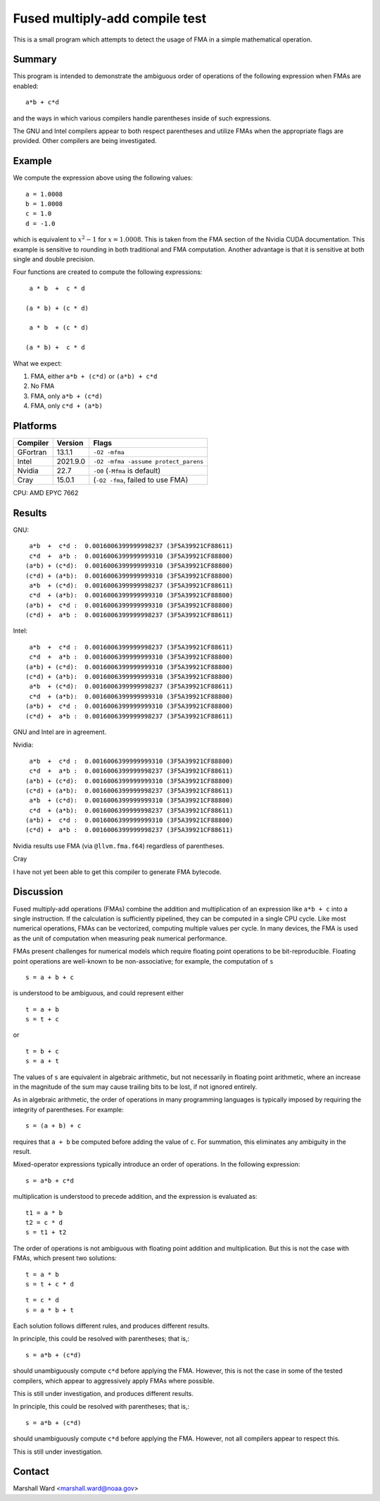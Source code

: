 ===============================
Fused multiply-add compile test
===============================

This is a small program which attempts to detect the usage of FMA in a simple
mathematical operation.


Summary
-------

This program is intended to demonstrate the ambiguous order of operations of
the following expression when FMAs are enabled::

   a*b + c*d

and the ways in which various compilers handle parentheses inside of such
expressions.

The GNU and Intel compilers appear to both respect parentheses and utilize FMAs
when the appropriate flags are provided.  Other compilers are being
investigated.


Example
-------

We compute the expression above using the following values::

   a = 1.0008
   b = 1.0008
   c = 1.0
   d = -1.0
   
which is equivalent to :math:`x^2 - 1` for :math:`x = 1.0008`.  This is taken
from the FMA section of the Nvidia CUDA documentation.  This example is
sensitive to rounding in both traditional and FMA computation.  Another
advantage is that it is sensitive at both single and double precision.

Four functions are created to compute the following expressions::

    a * b  +  c * d

   (a * b) + (c * d)

    a * b  + (c * d)

   (a * b) +  c * d 

What we expect:

1. FMA, either ``a*b + (c*d)`` or ``(a*b) + c*d``

2. No FMA

3. FMA, only ``a*b + (c*d)``

4. FMA, only ``c*d + (a*b)``


Platforms
---------

======== ======== ====================================
Compiler Version  Flags
======== ======== ====================================
GFortran 13.1.1   ``-O2 -mfma``
Intel    2021.9.0 ``-O2 -mfma -assume protect_parens``
Nvidia   22.7     ``-O0`` (``-Mfma`` is default)
Cray     15.0.1   (``-O2 -fma``, failed to use FMA)
======== ======== ====================================

CPU: AMD EPYC 7662


Results
-------

GNU::

    a*b  +  c*d :  0.0016006399999998237 (3F5A39921CF88611)
    c*d  +  a*b :  0.0016006399999999310 (3F5A39921CF88800)
   (a*b) + (c*d):  0.0016006399999999310 (3F5A39921CF88800)
   (c*d) + (a*b):  0.0016006399999999310 (3F5A39921CF88800)
    a*b  + (c*d):  0.0016006399999998237 (3F5A39921CF88611)
    c*d  + (a*b):  0.0016006399999999310 (3F5A39921CF88800)
   (a*b) +  c*d :  0.0016006399999999310 (3F5A39921CF88800)
   (c*d) +  a*b :  0.0016006399999998237 (3F5A39921CF88611)


Intel::

    a*b  +  c*d :  0.0016006399999998237 (3F5A39921CF88611)
    c*d  +  a*b :  0.0016006399999999310 (3F5A39921CF88800)
   (a*b) + (c*d):  0.0016006399999999310 (3F5A39921CF88800)
   (c*d) + (a*b):  0.0016006399999999310 (3F5A39921CF88800)
    a*b  + (c*d):  0.0016006399999998237 (3F5A39921CF88611)
    c*d  + (a*b):  0.0016006399999999310 (3F5A39921CF88800)
   (a*b) +  c*d :  0.0016006399999999310 (3F5A39921CF88800)
   (c*d) +  a*b :  0.0016006399999998237 (3F5A39921CF88611)

GNU and Intel are in agreement.


Nvidia::

    a*b  +  c*d :  0.0016006399999999310 (3F5A39921CF88800)
    c*d  +  a*b :  0.0016006399999998237 (3F5A39921CF88611)
   (a*b) + (c*d):  0.0016006399999999310 (3F5A39921CF88800)
   (c*d) + (a*b):  0.0016006399999998237 (3F5A39921CF88611)
    a*b  + (c*d):  0.0016006399999999310 (3F5A39921CF88800)
    c*d  + (a*b):  0.0016006399999998237 (3F5A39921CF88611)
   (a*b) +  c*d :  0.0016006399999999310 (3F5A39921CF88800)
   (c*d) +  a*b :  0.0016006399999998237 (3F5A39921CF88611)

Nvidia results use FMA (via ``@llvm.fma.f64``) regardless of parentheses.


Cray

I have not yet been able to get this compiler to generate FMA bytecode.


Discussion
----------

Fused multiply-add operations (FMAs) combine the addition and multiplication of
an expression like ``a*b + c`` into a single instruction.  If the calculation
is sufficiently pipelined, they can be computed in a single CPU cycle.  Like
most numerical operations, FMAs can be vectorized, computing multiple values
per cycle.  In many devices, the FMA is used as the unit of computation when
measuring peak numerical performance.

FMAs present challenges for numerical models which require floating point
operations to be bit-reproducible.  Floating point operations are well-known to
be non-associative; for example, the computation of ``s`` ::

   s = a + b + c

is understood to be ambiguous, and could represent either ::

   t = a + b
   s = t + c

or ::

   t = b + c
   s = a + t

The values of ``s`` are equivalent in algebraic arithmetic, but not necessarily
in floating point arithmetic, where an increase in the magnitude of the sum may
cause trailing bits to be lost, if not ignored entirely.

As in algebraic arithmetic, the order of operations in many programming
languages is typically imposed by requiring the integrity of parentheses.  For
example::

   s = (a + b) + c

requires that ``a + b`` be computed before adding the value of ``c``.  For
summation, this eliminates any ambiguity in the result.

Mixed-operator expressions typically introduce an order of operations.  In the
following expression::

   s = a*b + c*d

multiplication is understood to precede addition, and the expression is
evaluated as::

   t1 = a * b
   t2 = c * d
   s = t1 + t2

The order of operations is not ambiguous with floating point addition and
multiplication.  But this is not the case with FMAs, which present two
solutions::

   t = a * b
   s = t + c * d

::

   t = c * d
   s = a * b + t

Each solution follows different rules, and produces different results.

In principle, this could be resolved with parentheses; that is,::

   s = a*b + (c*d)

should unambiguously compute ``c*d`` before applying the FMA.  However, this is
not the case in some of the tested compilers, which appear to aggressively
apply FMAs where possible.

This is still under investigation, and produces different results.

In principle, this could be resolved with parentheses; that is,::

   s = a*b + (c*d)

should unambiguously compute ``c*d`` before applying the FMA.  However, not all
compilers appear to respect this.

This is still under investigation.


Contact
-------

Marshall Ward <marshall.ward@noaa.gov>
